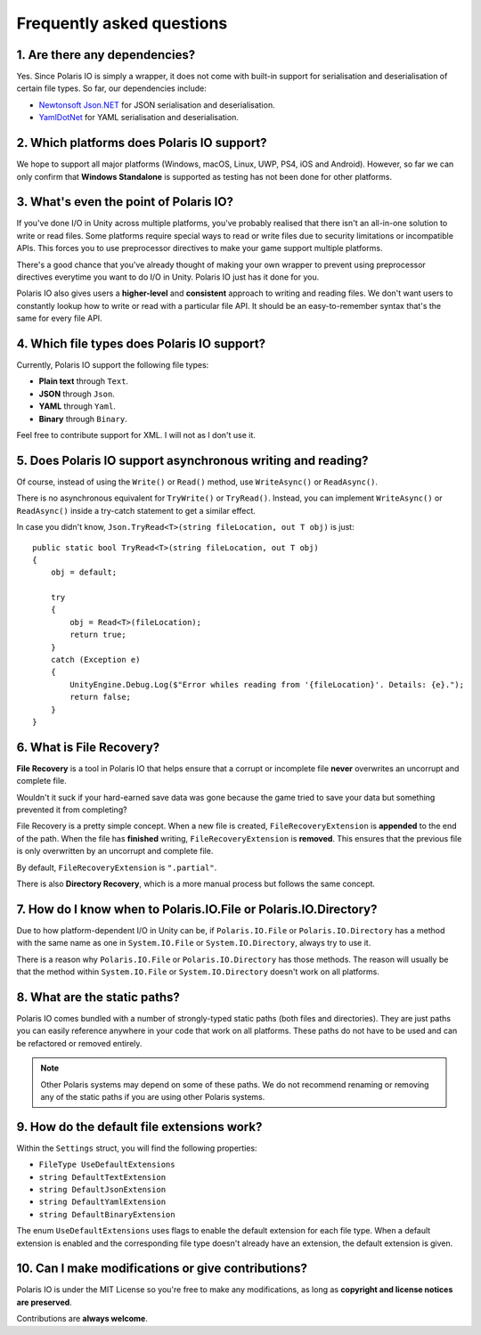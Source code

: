 .. _doc_about_faq:

Frequently asked questions
==========================
1. Are there any dependencies?
------------------------------
Yes. Since Polaris IO is simply a wrapper, it does not come with built-in support for serialisation and deserialisation of certain file types.
So far, our dependencies include:

- `Newtonsoft Json.NET <https://github.com/JamesNK/Newtonsoft.Json>`__ for JSON serialisation and deserialisation.
- `YamlDotNet <https://github.com/aaubry/YamlDotNet>`__ for YAML serialisation and deserialisation.

2. Which platforms does Polaris IO support?
----------------------------------------------------------
We hope to support all major platforms (Windows, macOS, Linux, UWP, PS4, iOS and Android). However, so far we can only confirm that **Windows Standalone** is supported as testing has not been done for other platforms.

3. What's even the point of Polaris IO?
---------------------------------------
If you've done I/O in Unity across multiple platforms, you've probably realised that there isn't an all-in-one solution to write or read files. Some platforms require special ways to read or write files due to security limitations or incompatible APIs. This forces you to use preprocessor directives to make your game support multiple platforms.

There's a good chance that you've already thought of making your own wrapper to prevent using preprocessor directives everytime you want to do I/O in Unity. Polaris IO just has it done for you.

Polaris IO also gives users a **higher-level** and **consistent** approach to writing and reading files. We don't want users to constantly lookup how to write or read with a particular file API. It should be an easy-to-remember syntax that's the same for every file API.

4. Which file types does Polaris IO support?
--------------------------------------------
Currently, Polaris IO support the following file types:

- **Plain text** through ``Text``.
- **JSON** through ``Json``.
- **YAML** through ``Yaml``.
- **Binary** through ``Binary``.

Feel free to contribute support for XML. I will not as I don't use it.

5. Does Polaris IO support asynchronous writing and reading?
------------------------------------------------------------
Of course, instead of using the ``Write()`` or ``Read()`` method, use ``WriteAsync()`` or ``ReadAsync()``.

There is no asynchronous equivalent for ``TryWrite()`` or ``TryRead()``. Instead, you can implement ``WriteAsync()`` or ``ReadAsync()`` inside a try-catch statement to get a similar effect.

In case you didn't know, ``Json.TryRead<T>(string fileLocation, out T obj)`` is just:
::

    public static bool TryRead<T>(string fileLocation, out T obj)
    {
        obj = default;
        
        try
        {
            obj = Read<T>(fileLocation);
            return true;
        }
        catch (Exception e)
        {
            UnityEngine.Debug.Log($"Error whiles reading from '{fileLocation}'. Details: {e}.");
            return false;
        }
    }

6. What is File Recovery?
-------------------------
**File Recovery** is a tool in Polaris IO that helps ensure that a corrupt or incomplete file **never** overwrites an uncorrupt and complete file.

Wouldn't it suck if your hard-earned save data was gone because the game tried to save your data but something prevented it from completing?

File Recovery is a pretty simple concept. When a new file is created, ``FileRecoveryExtension`` is **appended** to the end of the path. When the file has **finished** writing, ``FileRecoveryExtension`` is **removed**. This ensures that the previous file is only overwritten by an uncorrupt and complete file.

By default, ``FileRecoveryExtension`` is ``".partial"``.

There is also **Directory Recovery**, which is a more manual process but follows the same concept.

7. How do I know when to Polaris.IO.File or Polaris.IO.Directory?
-----------------------------------------------------------------
Due to how platform-dependent I/O in Unity can be, if ``Polaris.IO.File`` or ``Polaris.IO.Directory`` has a method with the same name as one in ``System.IO.File`` or ``System.IO.Directory``, always try to use it.

There is a reason why ``Polaris.IO.File`` or ``Polaris.IO.Directory`` has those methods. The reason will usually be that the method within ``System.IO.File`` or ``System.IO.Directory`` doesn't work on all platforms.

8. What are the static paths?
-----------------------------
Polaris IO comes bundled with a number of strongly-typed static paths (both files and directories).
They are just paths you can easily reference anywhere in your code that work on all platforms.
These paths do not have to be used and can be refactored or removed entirely.

.. note:: Other Polaris systems may depend on some of these paths. We do not recommend renaming or removing any of the static paths if you are using other Polaris systems.

9. How do the default file extensions work?
-------------------------------------------
Within the ``Settings`` struct, you will find the following properties:

- ``FileType UseDefaultExtensions``
- ``string DefaultTextExtension``
- ``string DefaultJsonExtension``
- ``string DefaultYamlExtension``
- ``string DefaultBinaryExtension``

The enum ``UseDefaultExtensions`` uses flags to enable the default extension for each file type.
When a default extension is enabled and the corresponding file type doesn't already have an extension, the default extension is given.

10. Can I make modifications or give contributions?
---------------------------------------------------
Polaris IO is under the MIT License so you're free to make any modifications, as long as **copyright and license notices are preserved**.

Contributions are **always welcome**.
